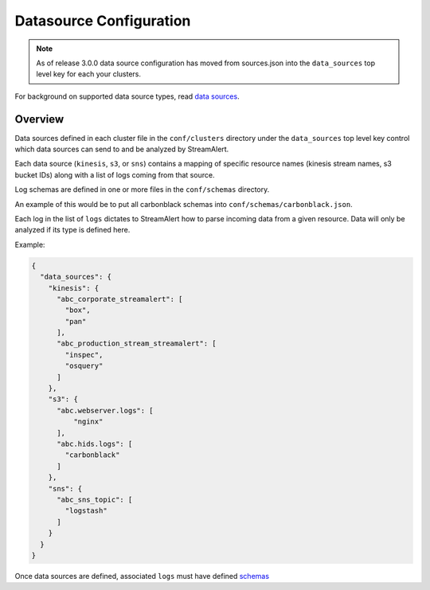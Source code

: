Datasource Configuration
========================
.. note:: As of release 3.0.0 data source configuration has moved 
          from sources.json into the ``data_sources`` top level key for each your clusters.

For background on supported data source types, read `data sources <datasources.html>`_.

Overview
--------

Data sources defined in each cluster file in the ``conf/clusters`` directory under the ``data_sources`` top level key control which data sources can send to and be analyzed by StreamAlert. 

Each data source (``kinesis``, ``s3``, or ``sns``) contains a mapping of specific resource names (kinesis stream names, s3 bucket IDs) along with a list of logs coming from that source.

Log schemas are defined in one or more files in the ``conf/schemas`` directory.

An example of this would be to put all carbonblack schemas into ``conf/schemas/carbonblack.json``.

Each log in the list of ``logs`` dictates to StreamAlert how to parse incoming data from a given resource.  Data will only be analyzed if its type is defined here.

Example:

.. code-block:: json

  {
    "data_sources": {
      "kinesis": {
        "abc_corporate_streamalert": [
          "box",
          "pan"
        ],
        "abc_production_stream_streamalert": [
          "inspec",
          "osquery"
        ]
      },
      "s3": {
        "abc.webserver.logs": [
            "nginx"
        ],
        "abc.hids.logs": [
          "carbonblack"
        ]
      },
      "sns": {
        "abc_sns_topic": [
          "logstash"
        ]
      }
    }
  }

Once data sources are defined, associated ``logs`` must have defined `schemas <conf-schemas.html>`_
